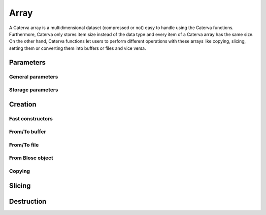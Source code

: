 Array
=====
A Caterva array is a multidimensional dataset (compressed or not) easy to handle using the Caterva functions.
Furthermore, Caterva only stores item size instead of the data type and every item of a Caterva array has the same size.
On the other hand, Caterva functions let users to perform different operations with these arrays like copying, slicing, setting them or converting them into buffers or files and vice versa.

.. doxygenstruct:: caterva_array_t


Parameters
----------


General parameters
++++++++++++++++++

.. doxygenstruct:: caterva_params_t
   :members:


Storage parameters
++++++++++++++++++
.. doxygenstruct:: caterva_storage_t
   :members:

.. doxygenenum:: caterva_storage_backend_t

.. doxygenunion:: caterva_storage_properties_t

.. doxygenstruct:: caterva_storage_properties_blosc_t
   :members:

.. doxygenstruct:: caterva_metalayer_t
   :members:

.. doxygenstruct:: caterva_storage_properties_plainbuffer_t
   :members:


Creation
--------

Fast constructors
+++++++++++++++++

.. doxygenfunction:: caterva_empty

.. doxygenfunction:: caterva_zeros

.. doxygenfunction:: caterva_full


From/To buffer
++++++++++++++
.. doxygenfunction:: caterva_from_buffer

.. doxygenfunction:: caterva_to_buffer


From/To file
++++++++++++

.. doxygenfunction:: caterva_open
.. doxygenfunction:: caterva_save


From Blosc object
+++++++++++++++++

.. doxygenfunction:: caterva_from_schunk

.. doxygenfunction:: caterva_from_serial_schunk


Copying
+++++++

.. doxygenfunction:: caterva_copy


Slicing
-------

.. doxygenfunction:: caterva_get_slice_buffer

.. doxygenfunction:: caterva_set_slice_buffer

.. doxygenfunction:: caterva_get_slice

.. doxygenfunction:: caterva_squeeze


Destruction
-----------

.. doxygenfunction:: caterva_free

.. doxygenfunction:: caterva_remove
